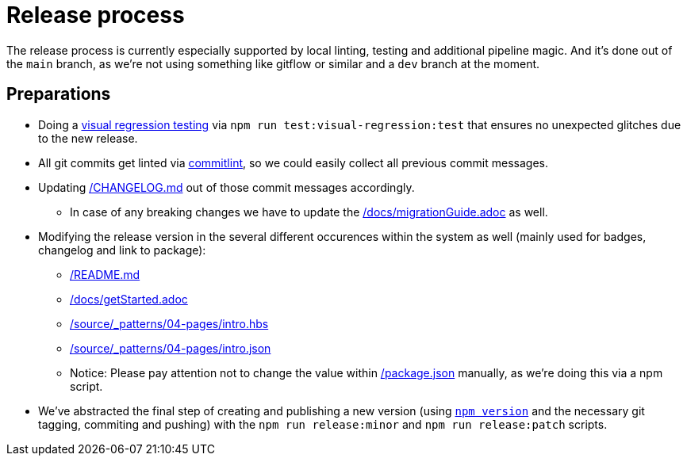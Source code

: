 = Release process

The release process is currently especially supported by local linting, testing and additional pipeline magic. And it's done out of the `main` branch, as we're not using something like gitflow or similar and a `dev` branch at the moment.

== Preparations
* Doing a link:adr/visual_regression_testing-backstopjs.html[visual regression testing] via `npm run test:visual-regression:test` that ensures no unexpected glitches due to the new release.
* All git commits get linted via link:adr/linting-git.html[commitlint], so we could easily collect all previous commit messages.
* Updating link:../CHANGELOG.md[/CHANGELOG.md] out of those commit messages accordingly.
** In case of any breaking changes we have to update the link:migrationGuide.html[/docs/migrationGuide.adoc] as well.
* Modifying the release version in the several different occurences within the system as well (mainly used for badges, changelog and link to package):
** link:../README.md[/README.md]
** link:getStarted.html[/docs/getStarted.adoc]
** link:../source/_patterns/04-pages/intro.hbs[/source/_patterns/04-pages/intro.hbs]
** link:../source/_patterns/04-pages/intro.json[/source/_patterns/04-pages/intro.json]
** Notice: Please pay attention not to change the value within link:../package.json[/package.json] manually, as we're doing this via a npm script.
* We've abstracted the final step of creating and publishing a new version (using link:https://docs.npmjs.com/cli/version[`npm version`] and the necessary git tagging, commiting and pushing) with the `npm run release:minor` and `npm run release:patch` scripts.
